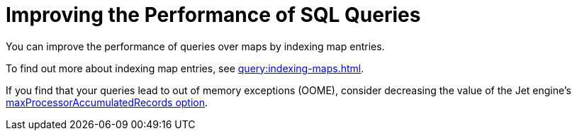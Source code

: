 = Improving the Performance of SQL Queries
:description: You can improve the performance of queries over maps by indexing map entries.

{description}

To find out more about indexing map entries, see xref:query:indexing-maps.adoc[].

If you find that your queries lead to out of memory exceptions (OOME), consider decreasing the value of the Jet engine's xref:configuration:jet-configuration.adoc#list-of-configuration-options[maxProcessorAccumulatedRecords option].